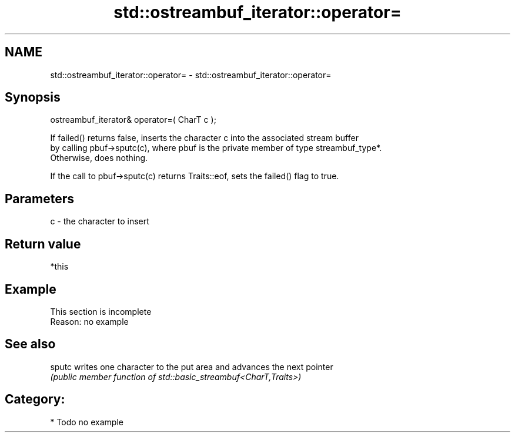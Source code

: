 .TH std::ostreambuf_iterator::operator= 3 "2020.11.17" "http://cppreference.com" "C++ Standard Libary"
.SH NAME
std::ostreambuf_iterator::operator= \- std::ostreambuf_iterator::operator=

.SH Synopsis
   ostreambuf_iterator& operator=( CharT c );

   If failed() returns false, inserts the character c into the associated stream buffer
   by calling pbuf->sputc(c), where pbuf is the private member of type streambuf_type*.
   Otherwise, does nothing.

   If the call to pbuf->sputc(c) returns Traits::eof, sets the failed() flag to true.

.SH Parameters

   c - the character to insert

.SH Return value

   *this

.SH Example

    This section is incomplete
    Reason: no example

.SH See also

   sputc writes one character to the put area and advances the next pointer
         \fI(public member function of std::basic_streambuf<CharT,Traits>)\fP 

.SH Category:

     * Todo no example
